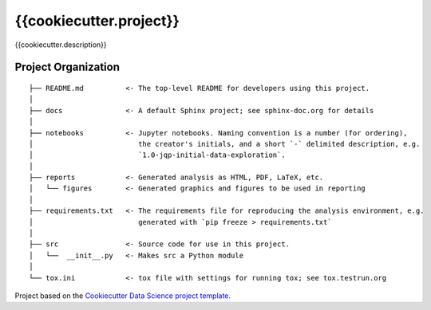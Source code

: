 ========================
{{cookiecutter.project}}
========================

{{cookiecutter.description}}

--------------------
Project Organization
--------------------

::

   ├── README.md          <- The top-level README for developers using this project.
   │
   ├── docs               <- A default Sphinx project; see sphinx-doc.org for details
   │
   ├── notebooks          <- Jupyter notebooks. Naming convention is a number (for ordering),
   │                         the creator's initials, and a short `-` delimited description, e.g.
   │                         `1.0-jqp-initial-data-exploration`.
   │
   ├── reports            <- Generated analysis as HTML, PDF, LaTeX, etc.
   │   └── figures        <- Generated graphics and figures to be used in reporting
   │
   ├── requirements.txt   <- The requirements file for reproducing the analysis environment, e.g.
   │                         generated with `pip freeze > requirements.txt`
   │
   ├── src                <- Source code for use in this project.
   │   └──  __init__.py   <- Makes src a Python module
   │
   └── tox.ini            <- tox file with settings for running tox; see tox.testrun.org


Project based on the `Cookiecutter Data Science project
template <https://drivendata.github.io/cookiecutter-data-science>`__.
